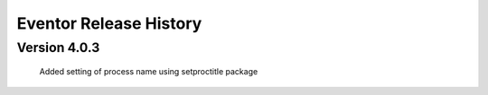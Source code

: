 =======================
Eventor Release History
=======================

Version 4.0.3
=============

    Added setting of process name using setproctitle package